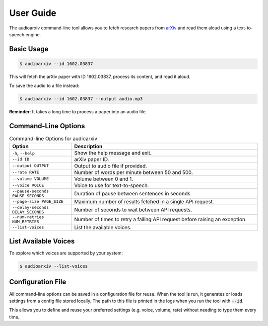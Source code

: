 User Guide
===========

The audioarxiv command-line tool allows you to fetch research papers from `arXiv <https://arxiv.org/>`_ and read them aloud using a text-to-speech engine.

Basic Usage
-----------

.. code-block:: console

    $ audioarxiv --id 1602.03837

This will fetch the arXiv paper with ID 1602.03837, process its content, and read it aloud.

To save the audio to a file instead:

.. code-block:: console

    $ audioarxiv --id 1602.03837 --output audio.mp3

**Reminder**: It takes a long time to process a paper into an audio file.

Command-Line Options
--------------------

.. list-table:: Command-line Options for audioarxiv
   :widths: 25 75
   :header-rows: 1

   * - Option
     - Description
   * - ``-h``, ``--help``
     - Show the help message and exit.
   * - ``--id ID``
     - arXiv paper ID.
   * - ``--output OUTPUT``
     - Output to audio file if provided.
   * - ``--rate RATE``
     - Number of words per minute between 50 and 500.
   * - ``--volume VOLUME``
     - Volume between 0 and 1.
   * - ``--voice VOICE``
     - Voice to use for text-to-speech.
   * - ``--pause-seconds PAUSE_SECONDS``
     - Duration of pause between sentences in seconds.
   * - ``--page-size PAGE_SIZE``
     - Maximum number of results fetched in a single API request.
   * - ``--delay-seconds DELAY_SECONDS``
     - Number of seconds to wait between API requests.
   * - ``--num-retries NUM_RETRIES``
     - Number of times to retry a failing API request before raising an exception.
   * - ``--list-voices``
     - List the available voices.

List Available Voices
---------------------

To explore which voices are supported by your system:

.. code-block:: console

    $ audioarxiv --list-voices

Configuration File
------------------

All command-line options can be saved in a configuration file for reuse.
When the tool is run, it generates or loads settings from a config file stored locally.
The path to this file is printed in the logs when you run the tool with :code:`--id`.

This allows you to define and reuse your preferred settings (e.g. voice, volume, rate) without needing to type them every time.
